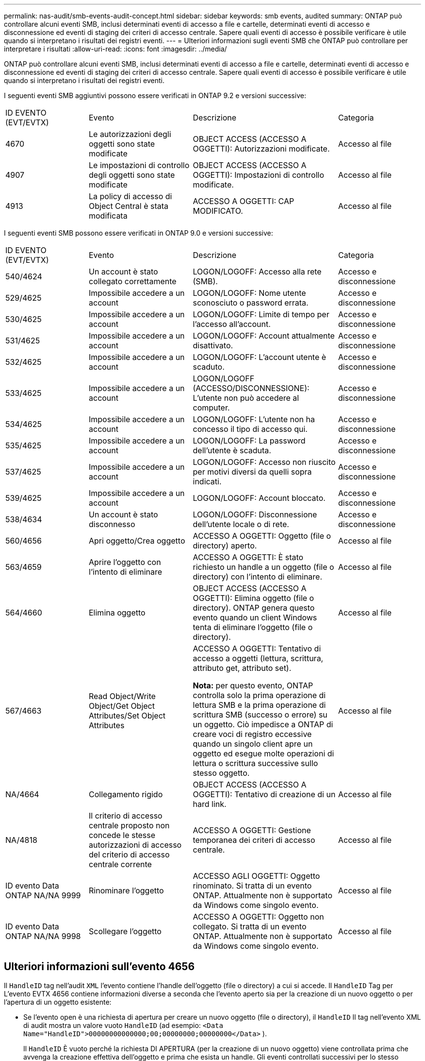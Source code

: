 ---
permalink: nas-audit/smb-events-audit-concept.html 
sidebar: sidebar 
keywords: smb events, audited 
summary: ONTAP può controllare alcuni eventi SMB, inclusi determinati eventi di accesso a file e cartelle, determinati eventi di accesso e disconnessione ed eventi di staging dei criteri di accesso centrale. Sapere quali eventi di accesso è possibile verificare è utile quando si interpretano i risultati dei registri eventi. 
---
= Ulteriori informazioni sugli eventi SMB che ONTAP può controllare per interpretare i risultati
:allow-uri-read: 
:icons: font
:imagesdir: ../media/


[role="lead"]
ONTAP può controllare alcuni eventi SMB, inclusi determinati eventi di accesso a file e cartelle, determinati eventi di accesso e disconnessione ed eventi di staging dei criteri di accesso centrale. Sapere quali eventi di accesso è possibile verificare è utile quando si interpretano i risultati dei registri eventi.

I seguenti eventi SMB aggiuntivi possono essere verificati in ONTAP 9.2 e versioni successive:

[cols="20,25,35,20"]
|===


| ID EVENTO (EVT/EVTX) | Evento | Descrizione | Categoria 


 a| 
4670
 a| 
Le autorizzazioni degli oggetti sono state modificate
 a| 
OBJECT ACCESS (ACCESSO A OGGETTI): Autorizzazioni modificate.
 a| 
Accesso al file



 a| 
4907
 a| 
Le impostazioni di controllo degli oggetti sono state modificate
 a| 
OBJECT ACCESS (ACCESSO A OGGETTI): Impostazioni di controllo modificate.
 a| 
Accesso al file



 a| 
4913
 a| 
La policy di accesso di Object Central è stata modificata
 a| 
ACCESSO A OGGETTI: CAP MODIFICATO.
 a| 
Accesso al file

|===
I seguenti eventi SMB possono essere verificati in ONTAP 9.0 e versioni successive:

[cols="20,25,35,20"]
|===


| ID EVENTO (EVT/EVTX) | Evento | Descrizione | Categoria 


 a| 
540/4624
 a| 
Un account è stato collegato correttamente
 a| 
LOGON/LOGOFF: Accesso alla rete (SMB).
 a| 
Accesso e disconnessione



 a| 
529/4625
 a| 
Impossibile accedere a un account
 a| 
LOGON/LOGOFF: Nome utente sconosciuto o password errata.
 a| 
Accesso e disconnessione



 a| 
530/4625
 a| 
Impossibile accedere a un account
 a| 
LOGON/LOGOFF: Limite di tempo per l'accesso all'account.
 a| 
Accesso e disconnessione



 a| 
531/4625
 a| 
Impossibile accedere a un account
 a| 
LOGON/LOGOFF: Account attualmente disattivato.
 a| 
Accesso e disconnessione



 a| 
532/4625
 a| 
Impossibile accedere a un account
 a| 
LOGON/LOGOFF: L'account utente è scaduto.
 a| 
Accesso e disconnessione



 a| 
533/4625
 a| 
Impossibile accedere a un account
 a| 
LOGON/LOGOFF (ACCESSO/DISCONNESSIONE): L'utente non può accedere al computer.
 a| 
Accesso e disconnessione



 a| 
534/4625
 a| 
Impossibile accedere a un account
 a| 
LOGON/LOGOFF: L'utente non ha concesso il tipo di accesso qui.
 a| 
Accesso e disconnessione



 a| 
535/4625
 a| 
Impossibile accedere a un account
 a| 
LOGON/LOGOFF: La password dell'utente è scaduta.
 a| 
Accesso e disconnessione



 a| 
537/4625
 a| 
Impossibile accedere a un account
 a| 
LOGON/LOGOFF: Accesso non riuscito per motivi diversi da quelli sopra indicati.
 a| 
Accesso e disconnessione



 a| 
539/4625
 a| 
Impossibile accedere a un account
 a| 
LOGON/LOGOFF: Account bloccato.
 a| 
Accesso e disconnessione



 a| 
538/4634
 a| 
Un account è stato disconnesso
 a| 
LOGON/LOGOFF: Disconnessione dell'utente locale o di rete.
 a| 
Accesso e disconnessione



 a| 
560/4656
 a| 
Apri oggetto/Crea oggetto
 a| 
ACCESSO A OGGETTI: Oggetto (file o directory) aperto.
 a| 
Accesso al file



 a| 
563/4659
 a| 
Aprire l'oggetto con l'intento di eliminare
 a| 
ACCESSO A OGGETTI: È stato richiesto un handle a un oggetto (file o directory) con l'intento di eliminare.
 a| 
Accesso al file



 a| 
564/4660
 a| 
Elimina oggetto
 a| 
OBJECT ACCESS (ACCESSO A OGGETTI): Elimina oggetto (file o directory). ONTAP genera questo evento quando un client Windows tenta di eliminare l'oggetto (file o directory).
 a| 
Accesso al file



 a| 
567/4663
 a| 
Read Object/Write Object/Get Object Attributes/Set Object Attributes
 a| 
ACCESSO A OGGETTI: Tentativo di accesso a oggetti (lettura, scrittura, attributo get, attributo set).

*Nota:* per questo evento, ONTAP controlla solo la prima operazione di lettura SMB e la prima operazione di scrittura SMB (successo o errore) su un oggetto. Ciò impedisce a ONTAP di creare voci di registro eccessive quando un singolo client apre un oggetto ed esegue molte operazioni di lettura o scrittura successive sullo stesso oggetto.
 a| 
Accesso al file



 a| 
NA/4664
 a| 
Collegamento rigido
 a| 
OBJECT ACCESS (ACCESSO A OGGETTI): Tentativo di creazione di un hard link.
 a| 
Accesso al file



 a| 
NA/4818
 a| 
Il criterio di accesso centrale proposto non concede le stesse autorizzazioni di accesso del criterio di accesso centrale corrente
 a| 
ACCESSO A OGGETTI: Gestione temporanea dei criteri di accesso centrale.
 a| 
Accesso al file



 a| 
ID evento Data ONTAP NA/NA 9999
 a| 
Rinominare l'oggetto
 a| 
ACCESSO AGLI OGGETTI: Oggetto rinominato. Si tratta di un evento ONTAP. Attualmente non è supportato da Windows come singolo evento.
 a| 
Accesso al file



 a| 
ID evento Data ONTAP NA/NA 9998
 a| 
Scollegare l'oggetto
 a| 
ACCESSO A OGGETTI: Oggetto non collegato. Si tratta di un evento ONTAP. Attualmente non è supportato da Windows come singolo evento.
 a| 
Accesso al file

|===


== Ulteriori informazioni sull'evento 4656

Il `HandleID` tag nell'audit `XML` l'evento contiene l'handle dell'oggetto (file o directory) a cui si accede. Il `HandleID` Tag per L'evento EVTX 4656 contiene informazioni diverse a seconda che l'evento aperto sia per la creazione di un nuovo oggetto o per l'apertura di un oggetto esistente:

* Se l'evento open è una richiesta di apertura per creare un nuovo oggetto (file o directory), il `HandleID` Il tag nell'evento XML di audit mostra un valore vuoto `HandleID` (ad esempio: `<Data Name="HandleID">00000000000000;00;00000000;00000000</Data>` ).
+
Il `HandleID` È vuoto perché la richiesta DI APERTURA (per la creazione di un nuovo oggetto) viene controllata prima che avvenga la creazione effettiva dell'oggetto e prima che esista un handle. Gli eventi controllati successivi per lo stesso oggetto hanno il giusto handle di oggetto in `HandleID` tag.

* Se l'evento open è una richiesta aperta per aprire un oggetto esistente, l'evento di audit avrà l'handle assegnato di tale oggetto in `HandleID` tag (ad esempio: `<Data Name="HandleID">00000000000401;00;000000ea;00123ed4</Data>` ).


